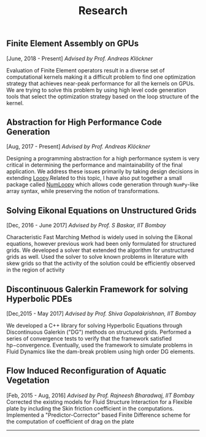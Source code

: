 #+TITLE: Research
#+HTML_HEAD: <link rel="stylesheet" type="text/css" href="css/style.css"/>
** Finite Element Assembly on GPUs
  [June, 2018 - Present] /Advised by Prof. Andreas Klöckner/

	Evaluation of Finite Element operators result in a diverse set of
	computational kernels making it a difficult problem to find one optimization
	strategy that achieves near-peak performance for all the kernels on GPUs.  We
	are trying to solve this problem by using high level code generation tools that
	select the optimization strategy based on the loop structure of the
	kernel.

** Abstraction for High Performance Code Generation
  [Aug, 2017 - Present] /Advised by Prof. Andreas Klöckner/

	Designing a programming abstraction for a high performance system is very
	critical in determining the performance and maintainability of the final
	application.  We address these issues primarily by taking design decisions in
	extending [[https://documen.tician.de/loopy/][Loopy]].Related to this topic, I
	have also put together a small package called
	[[https://kaushikcfd.github.io/numloopy][NumLoopy]] which allows code
	generation through =NumPy=-like array syntax, while preserving the notion of
	transformations.

** Solving Eikonal Equations on Unstructured Grids
  [Dec, 2016 - June 2017]
  /Advised by Prof. S Baskar, IIT Bombay/

  Characteristic Fast Marching Method is widely used in solving the
  Eikonal equations, however previous work had been only formulated for
  structured grids. We developed a solver that extended the algorithm
  for unstructured grids as well. Used the solver to solve known
  problems in literature with skew grids so that the activity of the
  solution could be efficiently observed in the region of activity

** Discontinuous Galerkin Framework for solving Hyperbolic PDEs
  [Dec,2015 - May 2017]
  /Advised by Prof. Shiva Gopalakrishnan, IIT Bombay/

  We developed a C++ library for solving Hyperbolic Equations through
  Discontinuous Galerkin ("DG") methods on structured grids. Performed a
  series of convergence tests to verify that the framework satisfied
  hp−convergence. Eventually, used the framework to simulate problems in
  Fluid Dynamics like the dam-break problem using high order DG
  elements.

** Flow Induced Reconfiguration of Aquatic Vegetation
  [Feb, 2015 - Aug, 2016]
  /Advised by Prof. Rajneesh Bharadwaj, IIT Bombay/
  Corrected the existing models for Fluid Structure Interaction for a
  Flexible plate by including the Skin friction coefficient in the
  computations. Implemented a "Predictor-Corrector" based Finite
  Difference scheme for the computation of coefficient of drag on the
  plate

--------------
